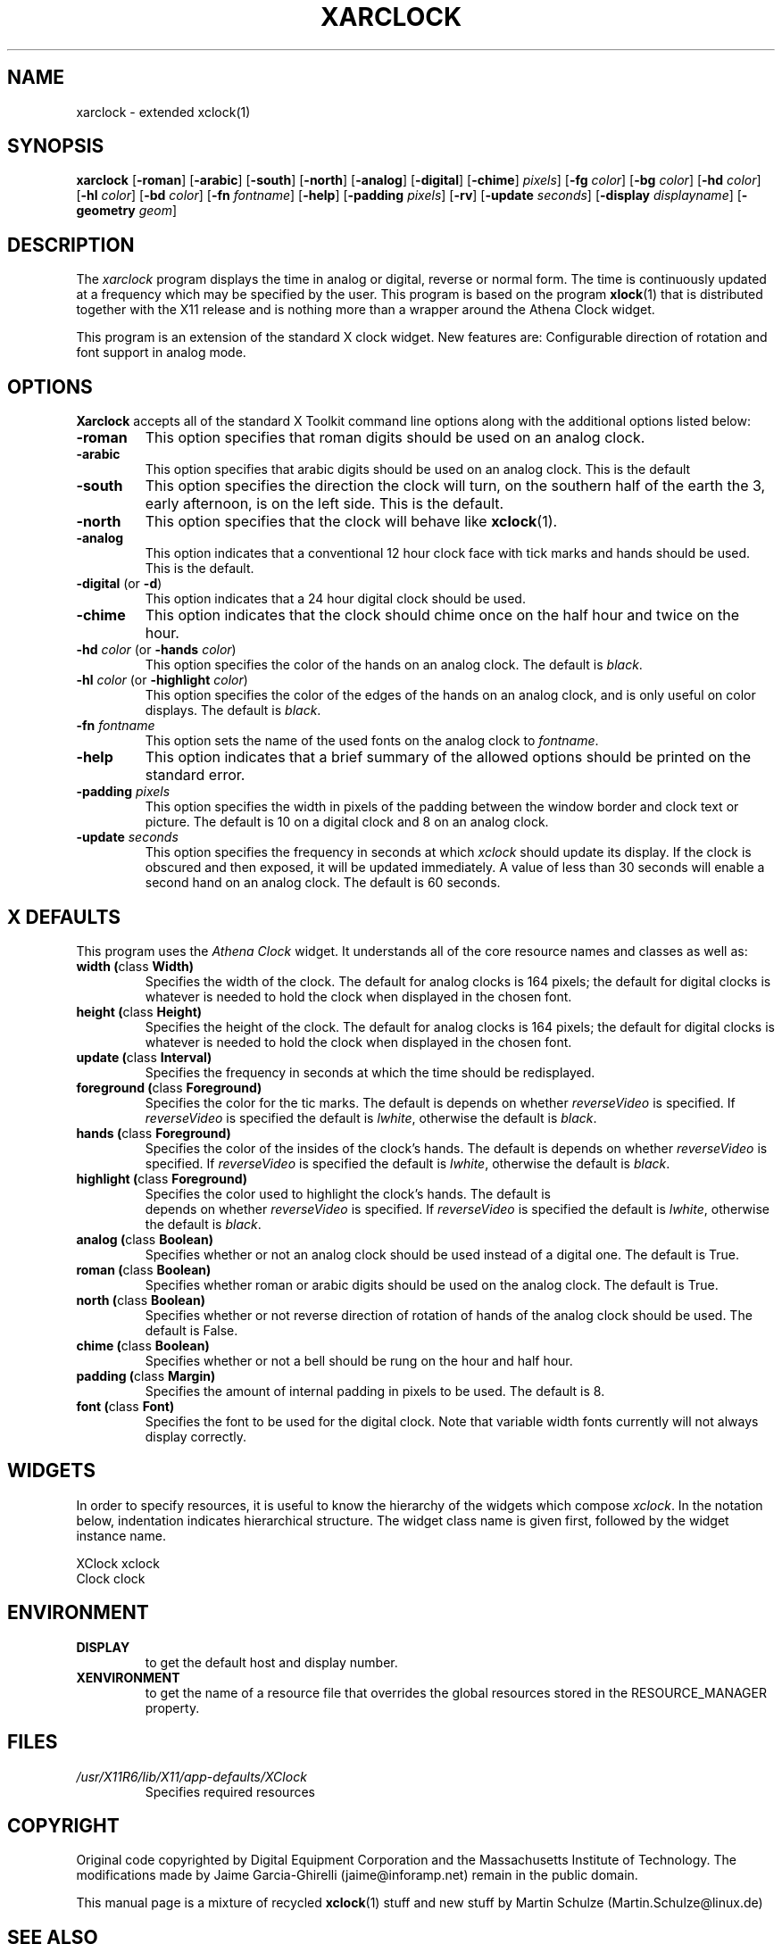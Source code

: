 .\" xarclock - extended xclock(1)
.\" Copyright (c) 1995  Martin Schulze <Martin.Schulze@Linux.DE>
.\" 
.\" This program is free software; you can redistribute it and/or modify
.\" it under the terms of the GNU General Public License as published by
.\" the Free Software Foundation; either version 2 of the License, or
.\" (at your option) any later version.
.\" 
.\" This program is distributed in the hope that it will be useful,
.\" but WITHOUT ANY WARRANTY; without even the implied warranty of
.\" MERCHANTABILITY or FITNESS FOR A PARTICULAR PURPOSE.  See the
.\" GNU General Public License for more details.
.\" 
.\" You should have received a copy of the GNU General Public License
.\" along with this program; if not, write to the Free Software
.\" Foundation, Inc., 675 Mass Ave, Cambridge, MA 02139, USA.
.\"
.\" Some of the sentences used are taken from the xclock(1x)
.\" manpage that comes with X11.
.\"
.\" This manpage is written especially for Debian Linux.
.\"
.TH XARCLOCK 1 "29 May, 1996" "X11" "X Version 11"
.SH NAME
xarclock \- extended xclock(1)
.SH SYNOPSIS
.B xarclock
.RB [ "\-roman" ]
.RB [ "\-arabic" ]
.RB [ "\-south" ]
.RB [ "\-north" ]
.RB [ "\-analog" ]
.RB [ "\-digital" ]
.RB [ "\-chime" ]
.IR pixels ]
.RB [ "\-fg"
.IR color ]
.RB [ "\-bg"
.IR color ]
.RB [ "\-hd"
.IR color ]
.RB [ "\-hl"
.IR color ]
.RB [ "\-bd"
.IR color ]
.RB [ "\-fn"
.IR fontname ]
.RB [ "\-help" ]
.RB [ "\-padding"
.IR pixels ]
.RB [ "\-rv" ]
.RB [ "\-update"
.IR seconds ]
.RB [ "\-display"
.IR displayname ]
.RB [ "\-geometry"
.IR geom ]
.SH DESCRIPTION
The
.I xarclock
program displays the time in analog or digital, reverse or normal
form.  The time is continuously updated at a frequency which may be
specified by the user.  This program is based on the program
.BR xlock (1)
that is distributed together with the X11 release and is nothing more
than a wrapper around the Athena Clock widget.

This program is an extension of the standard X clock widget.  New
features are: Configurable direction of rotation and font support in
analog mode.

.SH OPTIONS
.B Xarclock
accepts all of the standard X Toolkit command line options along with
the additional options listed below:

.TP
.B \-roman
This option specifies that roman digits should be used on an analog
clock.
.TP
.B \-arabic
This option specifies that arabic digits should be used on an analog
clock.
This is the default
.TP
.B \-south
This option specifies the direction the clock will turn, on the
southern half of the earth the 3, early afternoon, is on the left
side.  This is the default.
.TP
.B \-north
This option specifies that the clock will behave like
.BR xclock (1).
.TP
.B \-analog
This option indicates that a conventional 12 hour clock face with tick
marks and hands should be used.  This is the default.
.TP
.BR \-digital " (or " \-d )
This option indicates that a 24 hour digital clock should be used.
.TP
.B \-chime
This option indicates that the clock should chime
once on the half hour and twice on the hour.
.TP
.BI \-hd " color" " \fR(or\fP \-hands " color "\fR)"
This option specifies the color of the hands on an analog clock.  The
default is
.IR black .
.TP
.BI \-hl " color" " \fR(or\fP \-highlight " color "\fR)"
This option specifies the color of the edges of the hands on an analog
clock, and is only useful on color displays.  The default is
.IR black .
.TP
.BI \-fn " fontname"
This option sets the name of the used fonts on the analog clock to
.IR fontname .
.TP
.B \-help
This option indicates that a brief summary of the allowed options
should be printed on the standard error.
.TP
.BI \-padding " pixels"
This option specifies the width in pixels of the padding
between the window border and clock text or picture.  The default is
10 on a digital clock and 8 on an analog clock.
.TP
.BI \-update " seconds"
This option specifies the frequency in seconds at which \fIxclock\fP
should update its display.  If the clock is obscured and then exposed,
it will be updated immediately.  A value of less than 30 seconds will
enable a second hand on an analog clock.  The default is 60 seconds.

.SH X DEFAULTS
This program uses the
.I Athena Clock
widget.  It understands all of the core resource names and classes as
well as:

.TP
.BR "width (" "class " Width)
Specifies the width of the clock.  The default for analog clocks is 164
pixels; the default for digital clocks is whatever is needed to hold the
clock when displayed in the chosen font.
.TP
.BR "height (" "class " Height)
Specifies the height of the clock.  The default for analog clocks is 164
pixels; the default for digital clocks is whatever is needed to hold the
clock when displayed in the chosen font.
.TP
.BR "update (" "class " Interval)
Specifies the frequency in seconds at which the time should be redisplayed.
.TP
.BR "foreground (" "class " Foreground)
Specifies the color for the tic marks. The default is depends on whether
\fIreverseVideo\fP is specified.  If \fIreverseVideo\fP is specified
the default is \fIlwhite\fP, otherwise the default is \fIblack\fP.
.TP
.BR "hands (" "class " Foreground)
Specifies the color of the insides of the clock's hands. The default is
depends on whether
\fIreverseVideo\fP is specified.  If \fIreverseVideo\fP is specified
the default is \fIlwhite\fP, otherwise the default is \fIblack\fP.
.TP
.BR "highlight (" "class " Foreground)
Specifies the color used to highlight the clock's hands. The default is
 depends on whether
\fIreverseVideo\fP is specified.  If \fIreverseVideo\fP is specified
the default is \fIlwhite\fP, otherwise the default is \fIblack\fP.
.TP
.BR "analog (" "class " Boolean)
Specifies whether or not an analog clock should be used instead of a digital
one.  The default is True.
.TP
.BR "roman (" "class " Boolean)
Specifies whether roman or arabic digits should be used on the analog
clock.  The default is True.
.TP
.BR "north (" "class " Boolean)
Specifies whether or not reverse direction of rotation of hands of the
analog clock should be used.  The default is False.
.TP
.BR "chime (" "class " Boolean)
Specifies whether or not a bell should be rung on the hour and half hour.
.TP
.BR "padding (" "class " Margin)
Specifies the amount of internal padding in pixels to be used.  The
default is 8.
.TP
.BR "font (" "class " Font)
Specifies the font to be used for the digital clock.  Note that variable width
fonts currently will not always display correctly.

.SH WIDGETS
In order to specify resources, it is useful to know the hierarchy of
the widgets which compose \fIxclock\fR.  In the notation below,
indentation indicates hierarchical structure.  The widget class name
is given first, followed by the widget instance name.
.sp
.nf
.\" .TA .5i
.ta .5i
XClock  xclock
        Clock  clock
.fi
.sp

.SH ENVIRONMENT
.PP
.TP
.B DISPLAY
to get the default host and display number.
.TP
.B XENVIRONMENT
to get the name of a resource file that overrides the global resources
stored in the RESOURCE_MANAGER property.
.SH FILES
.TP
.I /usr/X11R6/lib/X11/app-defaults/XClock
Specifies required resources

.SH COPYRIGHT
Original code copyrighted by Digital Equipment Corporation and the
Massachusetts Institute of Technology.  The modifications made by
Jaime Garcia-Ghirelli (jaime@inforamp.net) remain in the public
domain.

This manual page is a mixture of recycled
.BR xclock (1)
stuff and new stuff by Martin Schulze (Martin.Schulze@linux.de)
.SH "SEE ALSO"
.BR X (1),
.BR xclock (1),
.BR xrdb (1),
.BR time (3C),
Athena Clock widget.
